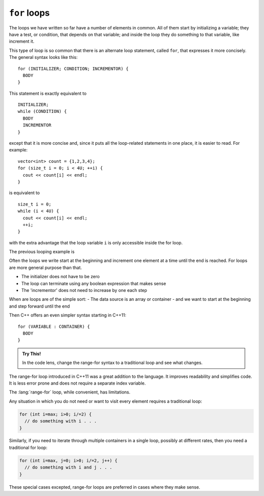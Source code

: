﻿``for`` loops
-------------

The loops we have written so far have a number of elements in common.
All of them start by initializing a variable; they have a test, or
condition, that depends on that variable; and inside the loop they do
something to that variable, like increment it.

.. index::
   single: for loop

This type of loop is so common that there is an alternate loop
statement, called ``for``, that expresses it more concisely. The general
syntax looks like this:

::

     for (INITIALIZER; CONDITION; INCREMENTOR) {
       BODY
     }

This statement is exactly equivalent to

::

     INITIALIZER;
     while (CONDITION) {
       BODY
       INCREMENTOR
     }

except that it is more concise and, since it puts all the loop-related
statements in one place, it is easier to read. For example:

::

     vector<int> count = {1,2,3,4};
     for (size_t i = 0; i < 4U; ++i) {
       cout << count[i] << endl;
     }

is equivalent to

::

     size_t i = 0;
     while (i < 4U) {
       cout << count[i] << endl;
       ++i;
     }

with the extra advantage that the loop variable ``i`` is only
accessible inside the for loop.

The previous looping example is 

.. tabbed:: for_loop_tabbed

   .. tab:: while loop

      .. activecode:: for_loops_AC_1
         :language: cpp
         :nocodelens:

         Run the active code below, which uses a ``while`` loop.

         We have been using these for a while --
         no suprises here.
         ~~~~
         #include <iostream>
         #include <vector>

         int main() {
             std::vector<int> count = {1,2,3,4};
             size_t i = 0;
             while (i < 4U) {
                 std::cout << count[i] << '\n';
                 ++i;
             }
         }

   .. tab:: for loop

      .. activecode:: for_loops_AC_2
         :language: cpp
         :nocodelens:

         Run the active code below, which uses a ``for`` loop.
         ~~~~
         #include <iostream>
         #include <vector>

         int main() {
             std::vector<int> count = {1,2,3,4};
             for (size_t i = 0; i < 4U; ++i) {
                 std::cout << count[i] << '\n';
             }
         }

Often the loops we write start at the beginning and increment
one element at a time until the end is reached.
For loops are more general purpose than that.

- The initializer does not have to be zero
- The loop can terminate using any boolean expression that makes sense
- The 'incrementor' does not need to increase by one each step

When are loops are of the simple sort:
- The data source is an array or container
- and we want to start at the beginning and step forward until the end

Then C++ offers an even simpler syntax starting in C++11:

::

     for (VARIABLE : CONTAINER) {
       BODY
     }

.. tabbed:: range_for_loop_tabbed

   .. tab:: range for loop

      .. activecode:: for_loops_AC_3
         :language: cpp
         :nocodelens:

         In C++, this is called a :lang:`range-for` loop.
         In other languages, this is sometimes called a *for each* loop.
         The idea is that the for loop knows how to get each element out of
         the provided container one at a time and assign it to a variable.
         ~~~~
         #include <iostream>
         #include <vector>

         int main() {
             std::vector<int> count = {1,2,3,4};
             for (int number : count) {
                 std::cout << number << '\n';
             }
         }

   .. tab:: Code Lens

      To improve the visualzation in codelens,
      notice we are using :container:`array` instead of :container:`vector`.
      The main difference at this point is that
      an array is a fixed size container (like a raw array),
      but a vector can grow as needed.

      .. codelens:: visualizing_range_for_CL
         :caption: Visualizing range-for
         :language: cpp

         #include <iostream>
         #include <array>

         int main() {
             std::array<int,4> count = {1,2,3,4};
             for (int number : count) {
                 std::cout << number << '\n';
             }
         }

.. admonition::  Try This!

   In the code lens, change the range-for syntax to a traditional loop
   and see what changes.

The range-for loop introduced in C++11 was a great addition to the language.
It improves readability and simplifies code.
It is less error prone and does not require a separate index variable.

The :lang:`range-for` loop, while convenient, has limitations.

Any situation in which you do not need or want to visit every element
requires a traditional loop:

.. code-block:: cpp

   for (int i=max; i>0; i/=2) {
     // do something with i . . .
   }

Similarly, if you need to iterate through multiple containers in a single loop,
possibly at different rates, then you need a traditional for loop:

.. code-block:: cpp

   for (int i=max, j=0; i>0; i/=2, j++) {
     // do something with i and j . . .
   }

These special cases excepted, range-for loops are preferred in cases
where they make sense.

.. tabbed:: self_check

   .. tab:: Q1

      .. fillintheblank:: for_loops_1

          How many times would the following loop execute?  ``for (int i = 1; i < 4; i++)``

          - :3: Correct!
            :4: Incorrect! The loop does not execute when i = 4.
            :.*: Incorrect!

   .. tab:: Q2

      .. mchoice:: for_loops_2
         :answer_a: in the BODIES of both loops
         :answer_b: in the BODY of a for loop, and in the statement of a while loop
         :answer_c: in the statement of a for loop, and in the BODY of a while loop
         :answer_d: in the statements of both loops
         :correct: c
         :feedback_a: Incorrect!
         :feedback_b: Incorrect!
         :feedback_c: Correct!
         :feedback_d: Incorrect!

         Where are the incrementors in ``for`` loops and ``while``?

   .. tab:: Q3

      .. parsonsprob:: question10_4_3
         :numbered: left
         :adaptive:

         Construct the <code>half_life()</code> function that prints the first num half lives
         of the initial amount.
         -----
         void half_life(int initial_amount, int num) {
         =====
         int half_life(int initial_amount, int num) {                         #paired
         =====
            int new_amount = initial_amount;
         =====
            for (int i = 0; i &#60; num; ++i) {
         =====
            for (int i = 0; i &#60;= num; ++i) {                         #paired
         =====
               new_amount = new_amount / 2;
         =====
               new_amount / 2;                         #paired
         =====
               cout << new_amount << endl;
         =====
            return new_amount;                         #distractor
         =====
            }
         }

   .. tab:: Q4

      .. activecode:: for_loops_AC_q4
         :language: cpp

         Run the active code below, which uses a ``for`` loop with a negative change in the "INCREMENTOR".
         ~~~~
         #include <iostream>
         #include <vector>

         int main() {
             std::vector<int> count = {1,2,3,4};
             int i;
             for (i = 3; i >= -1; --i){
                std::cout << count[i] << std::endl;
             }
         }
